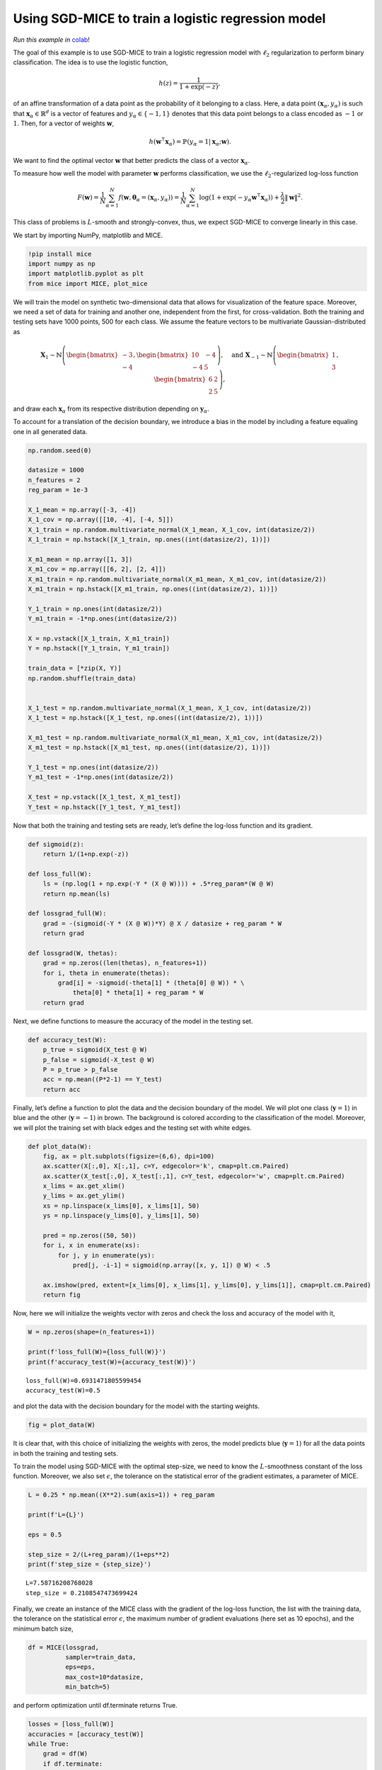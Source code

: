 Using SGD-MICE to train a logistic regression model
===================================================

*Run this example in* colab_!

.. _colab: https://colab.research.google.com/drive/1R0X1BqbtQTPfT2T6fUJ7O24Ua_ZOZxcE?usp=sharing

The goal of this example is to use SGD-MICE to train a logistic
regression model with :math:`\ell_2` regularization to perform binary
classification. The idea is to use the logistic function,

.. math::


   h(z) = \frac{1}{1 + \exp(-z)},

of an affine transformation of a data point as the probability of it
belonging to a class. Here, a data point
:math:`(\boldsymbol{x}_\alpha, y_\alpha)` is such that
:math:`\boldsymbol{x}_\alpha \in \mathbb{R}^{d}` is a vector of features
and :math:`y_\alpha \in \{-1,1\}` denotes that this data point belongs
to a class encoded as :math:`-1` or :math:`1`. Then, for a vector of
weights :math:`\boldsymbol{w}`,

.. math::


   h(\boldsymbol{w}^\intercal \boldsymbol{x}_\alpha) = \mathbb{P}(y_\alpha = 1 | \boldsymbol{x}_\alpha; \boldsymbol{w}).

We want to find the optimal vector :math:`\boldsymbol{w}` that better
predicts the class of a vector :math:`\boldsymbol{x}_\alpha`.

To measure how well the model with parameter :math:`\boldsymbol{w}`
performs classification, we use the :math:`\ell_2`-regularized log-loss
function

.. math::


   F(\boldsymbol{w}) = \frac{1}{N} \sum_{\alpha=1}^N f\left(\boldsymbol{w}, \boldsymbol{\theta}_\alpha= (\boldsymbol{x}_\alpha, y_\alpha)\right) = \frac{1}{N} \sum_{\alpha=1}^N \log(1 + \exp(-y_\alpha \boldsymbol{w}^\intercal \boldsymbol{x}_\alpha))
   + \frac{\lambda}{2} \|\boldsymbol{w}\|^2.

This class of problems is :math:`L`-smooth and strongly-convex, thus, we
expect SGD-MICE to converge linearly in this case.

We start by importing NumPy, matplotlib and MICE.

.. code:: ipython3

    !pip install mice
    import numpy as np
    import matplotlib.pyplot as plt
    from mice import MICE, plot_mice

We will train the model on synthetic two-dimensional data that allows
for visualization of the feature space. Moreover, we need a set of data
for training and another one, independent from the first, for
cross-validation. Both the training and testing sets have 1000 points,
500 for each class. We assume the feature vectors to be multivariate
Gaussian-distributed as

.. math::


   \boldsymbol{X}_1 \sim \mathbb{N}
   \left(
   \begin{bmatrix}
   -3\\
   -4
   \end{bmatrix}
   ,
   \begin{bmatrix}
           10 & -4 \\
           -4 & 5
   \end{bmatrix}
   \right)
   , \quad
   \text{and }
   \boldsymbol{X}_{-1} \sim \mathbb{N}
   \left(
   \begin{bmatrix}
   1\\
   3
   \end{bmatrix}
   ,
   \begin{bmatrix}
           6 & 2 \\
           2 & 5
   \end{bmatrix}
   \right),

and draw each :math:`\boldsymbol{x}_\alpha` from its respective
distribution depending on :math:`\boldsymbol{y}_\alpha`.

To account for a translation of the decision boundary, we introduce a
bias in the model by including a feature equaling one in all generated
data.

.. code:: ipython3

    np.random.seed(0)

    datasize = 1000
    n_features = 2
    reg_param = 1e-3

    X_1_mean = np.array([-3, -4])
    X_1_cov = np.array([[10, -4], [-4, 5]])
    X_1_train = np.random.multivariate_normal(X_1_mean, X_1_cov, int(datasize/2))
    X_1_train = np.hstack([X_1_train, np.ones((int(datasize/2), 1))])

    X_m1_mean = np.array([1, 3])
    X_m1_cov = np.array([[6, 2], [2, 4]])
    X_m1_train = np.random.multivariate_normal(X_m1_mean, X_m1_cov, int(datasize/2))
    X_m1_train = np.hstack([X_m1_train, np.ones((int(datasize/2), 1))])

    Y_1_train = np.ones(int(datasize/2))
    Y_m1_train = -1*np.ones(int(datasize/2))

    X = np.vstack([X_1_train, X_m1_train])
    Y = np.hstack([Y_1_train, Y_m1_train])

    train_data = [*zip(X, Y)]
    np.random.shuffle(train_data)


    X_1_test = np.random.multivariate_normal(X_1_mean, X_1_cov, int(datasize/2))
    X_1_test = np.hstack([X_1_test, np.ones((int(datasize/2), 1))])

    X_m1_test = np.random.multivariate_normal(X_m1_mean, X_m1_cov, int(datasize/2))
    X_m1_test = np.hstack([X_m1_test, np.ones((int(datasize/2), 1))])

    Y_1_test = np.ones(int(datasize/2))
    Y_m1_test = -1*np.ones(int(datasize/2))

    X_test = np.vstack([X_1_test, X_m1_test])
    Y_test = np.hstack([Y_1_test, Y_m1_test])

Now that both the training and testing sets are ready, let’s define the
log-loss function and its gradient.

.. code:: ipython3

    def sigmoid(z):
        return 1/(1+np.exp(-z))

    def loss_full(W):
        ls = (np.log(1 + np.exp(-Y * (X @ W)))) + .5*reg_param*(W @ W)
        return np.mean(ls)

    def lossgrad_full(W):
        grad = -(sigmoid(-Y * (X @ W))*Y) @ X / datasize + reg_param * W
        return grad

    def lossgrad(W, thetas):
        grad = np.zeros((len(thetas), n_features+1))
        for i, theta in enumerate(thetas):
            grad[i] = -sigmoid(-theta[1] * (theta[0] @ W)) * \
                theta[0] * theta[1] + reg_param * W
        return grad

Next, we define functions to measure the accuracy of the model in the
testing set.

.. code:: ipython3

    def accuracy_test(W):
        p_true = sigmoid(X_test @ W)
        p_false = sigmoid(-X_test @ W)
        P = p_true > p_false
        acc = np.mean((P*2-1) == Y_test)
        return acc

Finally, let’s define a function to plot the data and the decision
boundary of the model. We will plot one class (:math:`\boldsymbol{y}=1`)
in blue and the other (:math:`\boldsymbol{y}=-1`) in brown. The
background is colored according to the classification of the model.
Moreover, we will plot the training set with black edges and the testing
set with white edges.

.. code:: ipython3

    def plot_data(W):
        fig, ax = plt.subplots(figsize=(6,6), dpi=100)
        ax.scatter(X[:,0], X[:,1], c=Y, edgecolor='k', cmap=plt.cm.Paired)
        ax.scatter(X_test[:,0], X_test[:,1], c=Y_test, edgecolor='w', cmap=plt.cm.Paired)
        x_lims = ax.get_xlim()
        y_lims = ax.get_ylim()
        xs = np.linspace(x_lims[0], x_lims[1], 50)
        ys = np.linspace(y_lims[0], y_lims[1], 50)

        pred = np.zeros((50, 50))
        for i, x in enumerate(xs):
            for j, y in enumerate(ys):
                pred[j, -i-1] = sigmoid(np.array([x, y, 1]) @ W) < .5

        ax.imshow(pred, extent=[x_lims[0], x_lims[1], y_lims[0], y_lims[1]], cmap=plt.cm.Paired)
        return fig

Now, here we will initialize the weights vector with zeros and check the
loss and accuracy of the model with it,

.. code:: ipython3

    W = np.zeros(shape=(n_features+1))

    print(f'loss_full(W)={loss_full(W)}')
    print(f'accuracy_test(W)={accuracy_test(W)}')


.. parsed-literal::

    loss_full(W)=0.6931471805599454
    accuracy_test(W)=0.5


and plot the data with the decision boundary for the model with the
starting weights.

.. code:: ipython3

    fig = plot_data(W)



.. image:: output_13_0.png


It is clear that, with this choice of initializing the weights with
zeros, the model predicts blue (:math:`\boldsymbol{y}=1`) for all the
data points in both the training and testing sets.

To train the model using SGD-MICE with the optimal step-size, we need to
know the :math:`L`-smoothness constant of the loss function. Moreover,
we also set :math:`\epsilon`, the tolerance on the statistical error of
the gradient estimates, a parameter of MICE.

.. code:: ipython3

    L = 0.25 * np.mean((X**2).sum(axis=1)) + reg_param

    print(f'L={L}')

    eps = 0.5

    step_size = 2/(L+reg_param)/(1+eps**2)
    print(f'step_size = {step_size}')



.. parsed-literal::

    L=7.58716208768028
    step_size = 0.2108547473699424


Finally, we create an instance of the MICE class with the gradient of
the log-loss function, the list with the training data, the tolerance on
the statistical error :math:`\epsilon`, the maximum number of gradient
evaluations (here set as 10 epochs), and the minimum batch size,

.. code:: ipython3

    df = MICE(lossgrad,
              sampler=train_data,
              eps=eps,
              max_cost=10*datasize,
              min_batch=5)

and perform optimization until df.terminate returns True.

.. code:: ipython3

    losses = [loss_full(W)]
    accuracies = [accuracy_test(W)]
    while True:
        grad = df(W)
        if df.terminate:
            break
        W = W - step_size*grad
        losses.append(loss_full(W))
        accuracies.append(accuracy_test(W))
    print(W)


.. parsed-literal::

    [-0.57690229 -1.58362153 -1.81459809]


.. code:: ipython3

    print(f'Starting loss: {losses[0]}')
    print(f'Final loss: {losses[-1]}')


.. parsed-literal::

    Starting loss: 0.6931471805599454
    Final loss: 0.06614685480157584


.. code:: ipython3

    print(f'Starting accuracy: {accuracies[0]}')
    print(f'Final accuracy: {accuracies[-1]}')


.. parsed-literal::

    Starting accuracy: 0.5
    Final accuracy: 0.978


Training the logistic regression model greatly improved its accuracy in
comparison with the starting guess, as can also be observed in the next
Figure.

.. code:: ipython3

    fig = plot_data(W)



.. image:: output_23_0.png


Information with respect to MICE for all iterations is available in
df.log. This log is a pandas DataFrame and can be given as input to the
plot_mice function. For this reason, we will add information that we
computed (loss function values and accuracies) in this DataFrame to plot
them later.

.. code:: ipython3

    log = df.get_log()
    log['loss'] = losses
    log['accuracy'] = accuracies
    log




.. raw:: html

    <div>
    <style scoped>
        .dataframe tbody tr th:only-of-type {
            vertical-align: middle;
        }

        .dataframe tbody tr th {
            vertical-align: top;
        }

        .dataframe thead th {
            text-align: right;
        }
    </style>
    <table border="1" class="dataframe">
      <thead>
        <tr style="text-align: right;">
          <th></th>
          <th>event</th>
          <th>num_grads</th>
          <th>vl</th>
          <th>bias_rel_err</th>
          <th>grad_norm</th>
          <th>iteration</th>
          <th>hier_length</th>
          <th>loss</th>
          <th>accuracy</th>
        </tr>
      </thead>
      <tbody>
        <tr>
          <th>0</th>
          <td>start</td>
          <td>50</td>
          <td>4.344155e+00</td>
          <td>0.000000</td>
          <td>2.214302</td>
          <td>1.0</td>
          <td>1.0</td>
          <td>0.693147</td>
          <td>0.500</td>
        </tr>
        <tr>
          <th>1</th>
          <td>restart</td>
          <td>110</td>
          <td>3.036002e-01</td>
          <td>0.000000</td>
          <td>0.451342</td>
          <td>2.0</td>
          <td>1.0</td>
          <td>0.213022</td>
          <td>0.946</td>
        </tr>
        <tr>
          <th>2</th>
          <td>dropped</td>
          <td>120</td>
          <td>1.011007e-02</td>
          <td>0.221457</td>
          <td>0.335490</td>
          <td>3.0</td>
          <td>2.0</td>
          <td>0.181227</td>
          <td>0.946</td>
        </tr>
        <tr>
          <th>3</th>
          <td>dropped</td>
          <td>140</td>
          <td>3.175136e-02</td>
          <td>0.255864</td>
          <td>0.290376</td>
          <td>4.0</td>
          <td>2.0</td>
          <td>0.163661</td>
          <td>0.946</td>
        </tr>
        <tr>
          <th>4</th>
          <td>dropped</td>
          <td>170</td>
          <td>3.701133e-02</td>
          <td>0.326740</td>
          <td>0.227388</td>
          <td>5.0</td>
          <td>2.0</td>
          <td>0.151987</td>
          <td>0.946</td>
        </tr>
        <tr>
          <th>...</th>
          <td>...</td>
          <td>...</td>
          <td>...</td>
          <td>...</td>
          <td>...</td>
          <td>...</td>
          <td>...</td>
          <td>...</td>
          <td>...</td>
        </tr>
        <tr>
          <th>370</th>
          <td>MICE</td>
          <td>9943</td>
          <td>4.508993e-09</td>
          <td>1.255374</td>
          <td>0.016609</td>
          <td>371.0</td>
          <td>61.0</td>
          <td>0.066216</td>
          <td>0.978</td>
        </tr>
        <tr>
          <th>371</th>
          <td>dropped</td>
          <td>9963</td>
          <td>2.860285e-09</td>
          <td>1.255900</td>
          <td>0.016602</td>
          <td>372.0</td>
          <td>62.0</td>
          <td>0.066198</td>
          <td>0.978</td>
        </tr>
        <tr>
          <th>372</th>
          <td>dropped</td>
          <td>9983</td>
          <td>3.491157e-09</td>
          <td>1.257066</td>
          <td>0.016586</td>
          <td>373.0</td>
          <td>62.0</td>
          <td>0.066181</td>
          <td>0.978</td>
        </tr>
        <tr>
          <th>373</th>
          <td>MICE</td>
          <td>10003</td>
          <td>7.686893e-07</td>
          <td>1.264142</td>
          <td>0.016494</td>
          <td>374.0</td>
          <td>62.0</td>
          <td>0.066163</td>
          <td>0.978</td>
        </tr>
        <tr>
          <th>374</th>
          <td>end</td>
          <td>10003</td>
          <td>NaN</td>
          <td>NaN</td>
          <td>NaN</td>
          <td>NaN</td>
          <td>NaN</td>
          <td>0.066147</td>
          <td>0.978</td>
        </tr>
      </tbody>
    </table>
    <p>375 rows × 9 columns</p>
    </div>



And, finally, let’s generate Figures with the loss function value,
accuracy, and gradient estimate norm versus the number of gradient
evaluations.

.. code:: ipython3

    fig, axs = plt.subplots(3, 1, figsize=(8, 8), sharex=True)
    axs[0] = plot_mice(log, axs[0], x='num_grads', y='loss', legend=True)
    axs[0].set_ylabel('Log-loss')
    axs[1] = plot_mice(log, axs[1], x='num_grads', y='accuracy', legend=False)
    axs[1].set_ylabel('Accuracy')
    axs[2] = plot_mice(log, axs[2], x='num_grads', y='grad_norm', legend=False)
    axs[2].set_ylabel('Estimate norm')
    axs[2].set_xlabel('Number of gradient evaluations')




.. parsed-literal::

    Text(0.5, 0, 'Number of gradient evaluations')




.. image:: output_27_1.png


And now, the exact same quantities versus iterations.

.. code:: ipython3

    fig, axs = plt.subplots(3, 1, figsize=(8, 8), sharex=True)
    axs[0] = plot_mice(log, axs[0], x='iteration', y='loss', style='semilogy', legend=True)
    axs[0].set_ylabel('Log-loss')
    axs[1] = plot_mice(log, axs[1], x='iteration', y='accuracy', style='semilogy',legend=False)
    axs[1].set_ylabel('Accuracy')
    axs[2] = plot_mice(log, axs[2], x='iteration', y='grad_norm', style='semilogy',legend=False)
    axs[2].set_ylabel('Estimate norm')
    axs[2].set_xlabel('Iterations')




.. parsed-literal::

    Text(0.5, 0, 'Iterations')




.. image:: output_29_1.png
